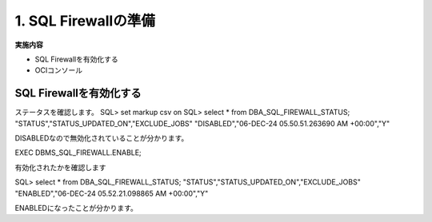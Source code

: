 ############################################
1. SQL Firewallの準備
############################################



**実施内容**

+ SQL Firewallを有効化する
+ OCIコンソール


****************************
SQL Firewallを有効化する
****************************

ステータスを確認します。
SQL> set markup csv on
SQL> select * from DBA_SQL_FIREWALL_STATUS;
"STATUS","STATUS_UPDATED_ON","EXCLUDE_JOBS"
"DISABLED","06-DEC-24 05.50.51.263690 AM +00:00","Y"

DISABLEDなので無効化されていることが分かります。


EXEC DBMS_SQL_FIREWALL.ENABLE;

有効化されたかを確認します


SQL> select * from DBA_SQL_FIREWALL_STATUS;
"STATUS","STATUS_UPDATED_ON","EXCLUDE_JOBS"
"ENABLED","06-DEC-24 05.52.21.098865 AM +00:00","Y"

ENABLEDになったことが分かります。


